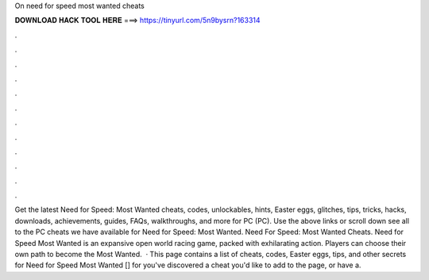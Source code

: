On need for speed most wanted cheats

𝐃𝐎𝐖𝐍𝐋𝐎𝐀𝐃 𝐇𝐀𝐂𝐊 𝐓𝐎𝐎𝐋 𝐇𝐄𝐑𝐄 ===> https://tinyurl.com/5n9bysrn?163314

.

.

.

.

.

.

.

.

.

.

.

.

Get the latest Need for Speed: Most Wanted cheats, codes, unlockables, hints, Easter eggs, glitches, tips, tricks, hacks, downloads, achievements, guides, FAQs, walkthroughs, and more for PC (PC). Use the above links or scroll down see all to the PC cheats we have available for Need for Speed: Most Wanted. Need For Speed: Most Wanted Cheats. Need for Speed Most Wanted is an expansive open world racing game, packed with exhilarating action. Players can choose their own path to become the Most Wanted.  · This page contains a list of cheats, codes, Easter eggs, tips, and other secrets for Need for Speed Most Wanted [] for  you've discovered a cheat you'd like to add to the page, or have a.